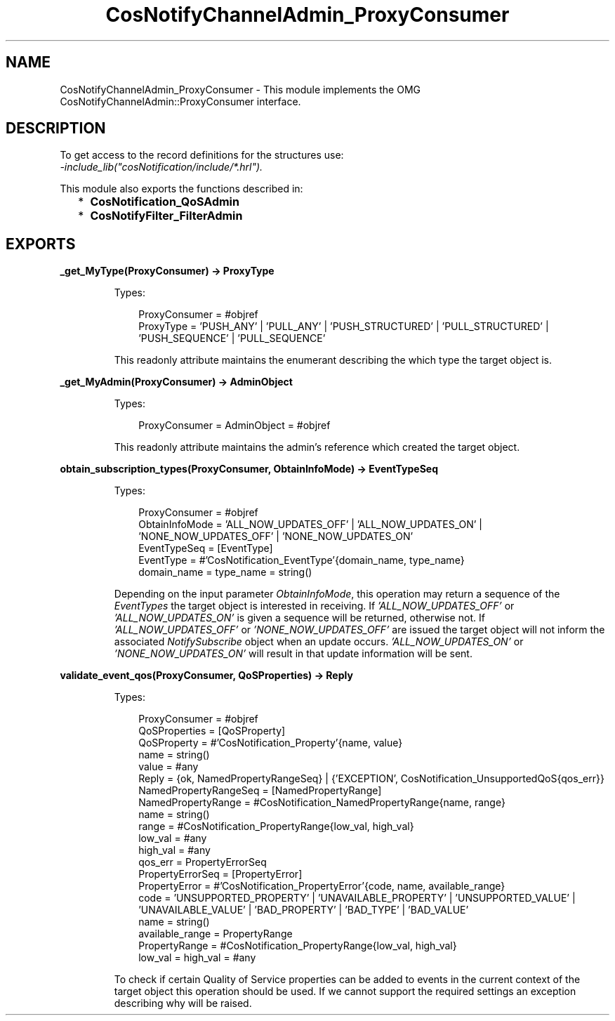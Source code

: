 .TH CosNotifyChannelAdmin_ProxyConsumer 3 "cosNotification 1.2.3" "Ericsson AB" "Erlang Module Definition"
.SH NAME
CosNotifyChannelAdmin_ProxyConsumer \- This module implements the OMG  CosNotifyChannelAdmin::ProxyConsumer interface.
.SH DESCRIPTION
.LP
To get access to the record definitions for the structures use: 
.br
\fI-include_lib("cosNotification/include/*\&.hrl")\&.\fR\&
.LP
This module also exports the functions described in:
.RS 2
.TP 2
*
\fBCosNotification_QoSAdmin\fR\&
.LP
.TP 2
*
\fBCosNotifyFilter_FilterAdmin\fR\&
.LP
.RE

.SH EXPORTS
.LP
.B
_get_MyType(ProxyConsumer) -> ProxyType
.br
.RS
.LP
Types:

.RS 3
ProxyConsumer = #objref
.br
ProxyType = \&'PUSH_ANY\&' | \&'PULL_ANY\&' | \&'PUSH_STRUCTURED\&' | \&'PULL_STRUCTURED\&' | \&'PUSH_SEQUENCE\&' | \&'PULL_SEQUENCE\&'
.br
.RE
.RE
.RS
.LP
This readonly attribute maintains the enumerant describing the which type the target object is\&.
.RE
.LP
.B
_get_MyAdmin(ProxyConsumer) -> AdminObject
.br
.RS
.LP
Types:

.RS 3
ProxyConsumer = AdminObject = #objref
.br
.RE
.RE
.RS
.LP
This readonly attribute maintains the admin\&'s reference which created the target object\&.
.RE
.LP
.B
obtain_subscription_types(ProxyConsumer, ObtainInfoMode) -> EventTypeSeq
.br
.RS
.LP
Types:

.RS 3
ProxyConsumer = #objref
.br
ObtainInfoMode = \&'ALL_NOW_UPDATES_OFF\&' | \&'ALL_NOW_UPDATES_ON\&' | \&'NONE_NOW_UPDATES_OFF\&' | \&'NONE_NOW_UPDATES_ON\&'
.br
EventTypeSeq = [EventType]
.br
EventType = #\&'CosNotification_EventType\&'{domain_name, type_name}
.br
domain_name = type_name = string()
.br
.RE
.RE
.RS
.LP
Depending on the input parameter \fIObtainInfoMode\fR\&, this operation may return a sequence of the \fIEventTypes\fR\& the target object is interested in receiving\&. If \fI\&'ALL_NOW_UPDATES_OFF\&'\fR\& or \fI\&'ALL_NOW_UPDATES_ON\&'\fR\& is given a sequence will be returned, otherwise not\&. If \fI\&'ALL_NOW_UPDATES_OFF\&'\fR\& or \fI\&'NONE_NOW_UPDATES_OFF\&'\fR\& are issued the target object will not inform the associated \fINotifySubscribe\fR\& object when an update occurs\&. \fI\&'ALL_NOW_UPDATES_ON\&'\fR\& or \fI\&'NONE_NOW_UPDATES_ON\&'\fR\& will result in that update information will be sent\&.
.RE
.LP
.B
validate_event_qos(ProxyConsumer, QoSProperties) -> Reply
.br
.RS
.LP
Types:

.RS 3
ProxyConsumer = #objref
.br
QoSProperties = [QoSProperty]
.br
QoSProperty = #\&'CosNotification_Property\&'{name, value}
.br
name = string()
.br
value = #any
.br
Reply = {ok, NamedPropertyRangeSeq} | {\&'EXCEPTION\&', CosNotification_UnsupportedQoS{qos_err}}
.br
NamedPropertyRangeSeq = [NamedPropertyRange]
.br
NamedPropertyRange = #CosNotification_NamedPropertyRange{name, range}
.br
name = string()
.br
range = #CosNotification_PropertyRange{low_val, high_val}
.br
low_val = #any
.br
high_val = #any
.br
qos_err = PropertyErrorSeq
.br
PropertyErrorSeq = [PropertyError]
.br
PropertyError = #\&'CosNotification_PropertyError\&'{code, name, available_range}
.br
code = \&'UNSUPPORTED_PROPERTY\&' | \&'UNAVAILABLE_PROPERTY\&' | \&'UNSUPPORTED_VALUE\&' | \&'UNAVAILABLE_VALUE\&' | \&'BAD_PROPERTY\&' | \&'BAD_TYPE\&' | \&'BAD_VALUE\&'
.br
name = string()
.br
available_range = PropertyRange
.br
PropertyRange = #CosNotification_PropertyRange{low_val, high_val}
.br
low_val = high_val = #any
.br
.RE
.RE
.RS
.LP
To check if certain Quality of Service properties can be added to events in the current context of the target object this operation should be used\&. If we cannot support the required settings an exception describing why will be raised\&.
.RE
